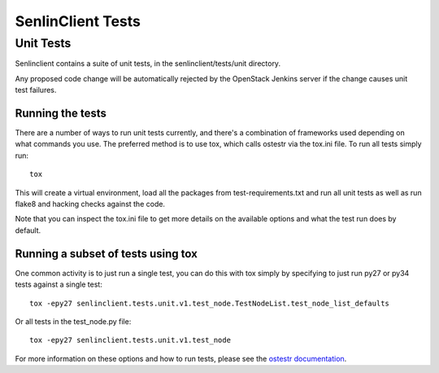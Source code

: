 ..
  Licensed under the Apache License, Version 2.0 (the "License"); you may
  not use this file except in compliance with the License. You may obtain
  a copy of the License at

          http://www.apache.org/licenses/LICENSE-2.0

  Unless required by applicable law or agreed to in writing, software
  distributed under the License is distributed on an "AS IS" BASIS, WITHOUT
  WARRANTIES OR CONDITIONS OF ANY KIND, either express or implied. See the
  License for the specific language governing permissions and limitations
  under the License.

==================
SenlinClient Tests
==================

Unit Tests
==========

Senlinclient contains a suite of unit tests, in the senlinclient/tests/unit
directory.

Any proposed code change will be automatically rejected by the OpenStack
Jenkins server if the change causes unit test failures.

Running the tests
-----------------
There are a number of ways to run unit tests currently, and there's a
combination of frameworks used depending on what commands you use.  The
preferred method is to use tox, which calls ostestr via the tox.ini file.
To run all tests simply run::

    tox

This will create a virtual environment, load all the packages from
test-requirements.txt and run all unit tests as well as run flake8 and hacking
checks against the code.

Note that you can inspect the tox.ini file to get more details on the available
options and what the test run does by default.

Running a subset of tests using tox
-----------------------------------
One common activity is to just run a single test, you can do this with tox
simply by specifying to just run py27 or py34 tests against a single test::

    tox -epy27 senlinclient.tests.unit.v1.test_node.TestNodeList.test_node_list_defaults

Or all tests in the test_node.py file::

    tox -epy27 senlinclient.tests.unit.v1.test_node

For more information on these options and how to run tests, please see the
`ostestr documentation <https://docs.openstack.org/os-testr/latest/>`_.
